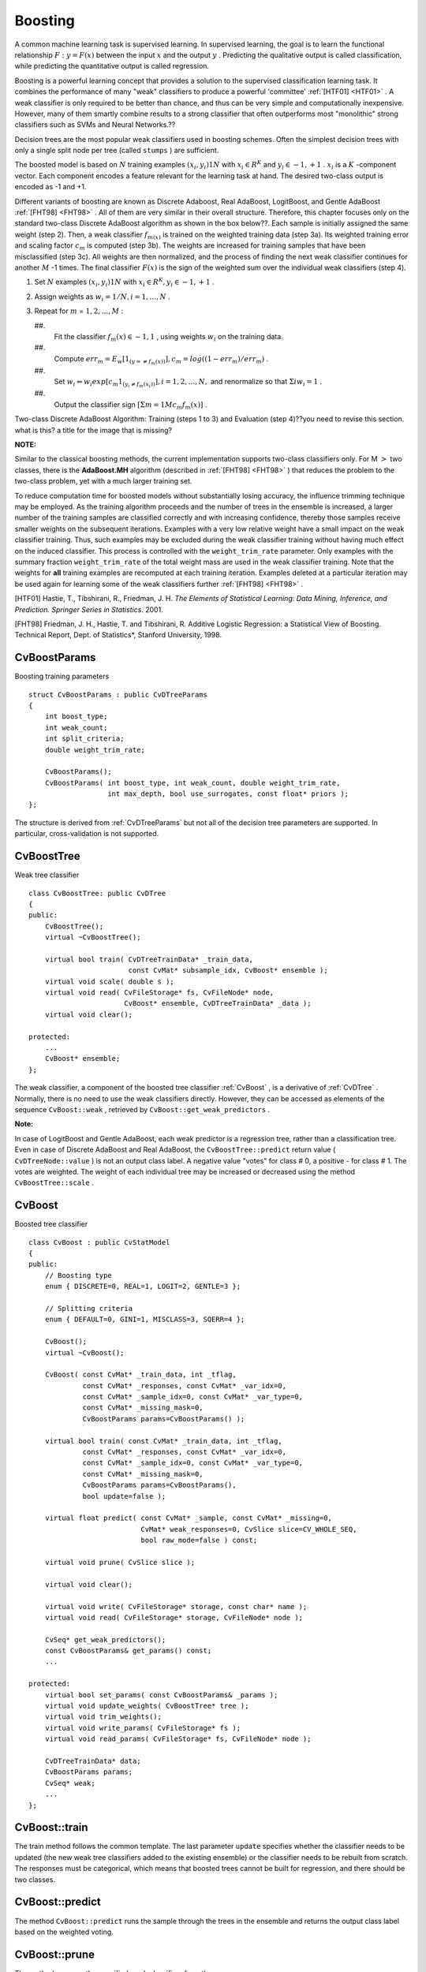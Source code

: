 .. _Boosting:

Boosting
========

A common machine learning task is supervised learning. In supervised learning, the goal is to learn the functional relationship
:math:`F: y = F(x)` between the input
:math:`x` and the output
:math:`y` . Predicting the qualitative output is called classification, while predicting the quantitative output is called regression.

Boosting is a powerful learning concept that provides a solution to the supervised classification learning task. It combines the performance of many "weak" classifiers to produce a powerful 'committee'
:ref:`[HTF01] <HTF01>` . A weak classifier is only required to be better than chance, and thus can be very simple and computationally inexpensive. However, many of them smartly combine results to a strong classifier that often outperforms most "monolithic" strong classifiers such as SVMs and Neural Networks.??

Decision trees are the most popular weak classifiers used in boosting schemes. Often the simplest decision trees with only a single split node per tree (called ``stumps`` ) are sufficient.

The boosted model is based on
:math:`N` training examples
:math:`{(x_i,y_i)}1N` with
:math:`x_i \in{R^K}` and
:math:`y_i \in{-1, +1}` .
:math:`x_i` is a
:math:`K` -component vector. Each component encodes a feature relevant for the learning task at hand. The desired two-class output is encoded as -1 and +1.

Different variants of boosting are known as Discrete Adaboost, Real AdaBoost, LogitBoost, and Gentle AdaBoost
:ref:`[FHT98] <FHT98>` . All of them are very similar in their overall structure. Therefore, this chapter focuses only on the standard two-class Discrete AdaBoost algorithm as shown in the box below??. Each sample is initially assigned the same weight (step 2). Then, a weak classifier
:math:`f_{m(x)}` is trained on the weighted training data (step 3a). Its weighted training error and scaling factor
:math:`c_m` is computed (step 3b). The weights are increased for training samples that have been misclassified (step 3c). All weights are then normalized, and the process of finding the next weak classifier continues for another
:math:`M` -1 times. The final classifier
:math:`F(x)` is the sign of the weighted sum over the individual weak classifiers (step 4).

#.
    Set
    :math:`N`     examples
    :math:`{(x_i,y_i)}1N`     with
    :math:`x_i \in{R^K}, y_i \in{-1, +1}`     .

#.
    Assign weights as
    :math:`w_i = 1/N, i = 1,...,N`     .

#.
    Repeat for
    :math:`m`     =
    :math:`1,2,...,M`     :

    ##.
        Fit the classifier
        :math:`f_m(x) \in{-1,1}`         , using weights
        :math:`w_i`         on the training data.

    ##.
        Compute
        :math:`err_m = E_w [1_{(y =\neq f_m(x))}], c_m = log((1 - err_m)/err_m)`         .

    ##.
        Set
        :math:`w_i \Leftarrow w_i exp[c_m 1_{(y_i \neq f_m(x_i))}], i = 1,2,...,N,`         and renormalize so that
        :math:`\Sigma i w_i = 1`         .

    ##.
        Output the classifier sign
        :math:`[\Sigma m = 1M c_m f_m(x)]`         .

Two-class Discrete AdaBoost Algorithm: Training (steps 1 to 3) and Evaluation (step 4)??you need to revise this section. what is this? a title for the image that is missing?

**NOTE:**

Similar to the classical boosting methods, the current implementation supports two-class classifiers only. For M
:math:`>` two classes, there is the
**AdaBoost.MH**
algorithm (described in
:ref:`[FHT98] <FHT98>` ) that reduces the problem to the two-class problem, yet with a much larger training set.

To reduce computation time for boosted models without substantially losing accuracy, the influence trimming technique may be employed. As the training algorithm proceeds and the number of trees in the ensemble is increased, a larger number of the training samples are classified correctly and with increasing confidence, thereby those samples receive smaller weights on the subsequent iterations. Examples with a very low relative weight have a small impact on the weak classifier training. Thus, such examples may be excluded during the weak classifier training without having much effect on the induced classifier. This process is controlled with the ``weight_trim_rate`` parameter. Only examples with the summary fraction ``weight_trim_rate`` of the total weight mass are used in the weak classifier training. Note that the weights for
**all**
training examples are recomputed at each training iteration. Examples deleted at a particular iteration may be used again for learning some of the weak classifiers further
:ref:`[FHT98] <FHT98>` .

.. _HTF01:??what is this meant to be? it doesn't work

[HTF01] Hastie, T., Tibshirani, R., Friedman, J. H. *The Elements of Statistical Learning: Data Mining, Inference, and Prediction. Springer Series in Statistics*. 2001.

.. _FHT98:??the same comment

[FHT98] Friedman, J. H., Hastie, T. and Tibshirani, R. Additive Logistic Regression: a Statistical View of Boosting. Technical Report, Dept. of Statistics*, Stanford University, 1998.

.. index:: CvBoostParams

.. _CvBoostParams:

CvBoostParams
-------------
.. c:type:: CvBoostParams

Boosting training parameters ::

    struct CvBoostParams : public CvDTreeParams
    {
        int boost_type;
        int weak_count;
        int split_criteria;
        double weight_trim_rate;

        CvBoostParams();
        CvBoostParams( int boost_type, int weak_count, double weight_trim_rate,
                       int max_depth, bool use_surrogates, const float* priors );
    };


The structure is derived from
:ref:`CvDTreeParams`  but not all of the decision tree parameters are supported. In particular, cross-validation is not supported.

.. index:: CvBoostTree

.. _CvBoostTree:

CvBoostTree
-----------
.. c:type:: CvBoostTree

Weak tree classifier ::

    class CvBoostTree: public CvDTree
    {
    public:
        CvBoostTree();
        virtual ~CvBoostTree();

        virtual bool train( CvDTreeTrainData* _train_data,
                            const CvMat* subsample_idx, CvBoost* ensemble );
        virtual void scale( double s );
        virtual void read( CvFileStorage* fs, CvFileNode* node,
                           CvBoost* ensemble, CvDTreeTrainData* _data );
        virtual void clear();

    protected:
        ...
        CvBoost* ensemble;
    };


The weak classifier, a component of the boosted tree classifier
:ref:`CvBoost` , is a derivative of
:ref:`CvDTree` . Normally, there is no need to use the weak classifiers directly. However, they can be accessed as elements of the sequence ``CvBoost::weak`` , retrieved by ``CvBoost::get_weak_predictors`` .

**Note:**

In case of LogitBoost and Gentle AdaBoost, each weak predictor is a regression tree, rather than a classification tree. Even in case of Discrete AdaBoost and Real AdaBoost, the ``CvBoostTree::predict`` return value ( ``CvDTreeNode::value`` ) is not an output class label. A negative value "votes" for class
#
0, a positive - for class
#
1. The votes are weighted. The weight of each individual tree may be increased or decreased using the method ``CvBoostTree::scale`` .

.. index:: CvBoost

.. _CvBoost:

CvBoost
-------
.. c:type:: CvBoost

Boosted tree classifier ::

    class CvBoost : public CvStatModel
    {
    public:
        // Boosting type
        enum { DISCRETE=0, REAL=1, LOGIT=2, GENTLE=3 };

        // Splitting criteria
        enum { DEFAULT=0, GINI=1, MISCLASS=3, SQERR=4 };

        CvBoost();
        virtual ~CvBoost();

        CvBoost( const CvMat* _train_data, int _tflag,
                 const CvMat* _responses, const CvMat* _var_idx=0,
                 const CvMat* _sample_idx=0, const CvMat* _var_type=0,
                 const CvMat* _missing_mask=0,
                 CvBoostParams params=CvBoostParams() );

        virtual bool train( const CvMat* _train_data, int _tflag,
                 const CvMat* _responses, const CvMat* _var_idx=0,
                 const CvMat* _sample_idx=0, const CvMat* _var_type=0,
                 const CvMat* _missing_mask=0,
                 CvBoostParams params=CvBoostParams(),
                 bool update=false );

        virtual float predict( const CvMat* _sample, const CvMat* _missing=0,
                               CvMat* weak_responses=0, CvSlice slice=CV_WHOLE_SEQ,
                               bool raw_mode=false ) const;

        virtual void prune( CvSlice slice );

        virtual void clear();

        virtual void write( CvFileStorage* storage, const char* name );
        virtual void read( CvFileStorage* storage, CvFileNode* node );

        CvSeq* get_weak_predictors();
        const CvBoostParams& get_params() const;
        ...

    protected:
        virtual bool set_params( const CvBoostParams& _params );
        virtual void update_weights( CvBoostTree* tree );
        virtual void trim_weights();
        virtual void write_params( CvFileStorage* fs );
        virtual void read_params( CvFileStorage* fs, CvFileNode* node );

        CvDTreeTrainData* data;
        CvBoostParams params;
        CvSeq* weak;
        ...
    };


.. index:: CvBoost::train

.. _CvBoost::train:

CvBoost::train
--------------
.. c:function:: bool CvBoost::train(  const CvMat* _train_data,  int _tflag,               const CvMat* _responses,  const CvMat* _var_idx=0,               const CvMat* _sample_idx=0,  const CvMat* _var_type=0,               const CvMat* _missing_mask=0,               CvBoostParams params=CvBoostParams(),               bool update=false )

    Trains a boosted tree classifier.

The train method follows the common template. The last parameter ``update`` specifies whether the classifier needs to be updated (the new weak tree classifiers added to the existing ensemble) or the classifier needs to be rebuilt from scratch. The responses must be categorical, which means that boosted trees cannot be built for regression, and there should be two classes.

.. index:: CvBoost::predict

.. _CvBoost::predict:

CvBoost::predict
----------------
.. c:function:: float CvBoost::predict(  const CvMat* sample,  const CvMat* missing=0,                          CvMat* weak_responses=0,  CvSlice slice=CV_WHOLE_SEQ,                          bool raw_mode=false ) const

    Predicts a response for an input sample.

The method ``CvBoost::predict`` runs the sample through the trees in the ensemble and returns the output class label based on the weighted voting.

.. index:: CvBoost::prune

.. _CvBoost::prune:

CvBoost::prune
--------------
.. c:function:: void CvBoost::prune( CvSlice slice )

    Removes the specified weak classifiers.

The method removes the specified weak classifiers from the sequence. 

**Note:**

Do not confuse this method with the pruning of individual decision trees, which is currently not supported.

.. index:: CvBoost::get_weak_predictors

.. _CvBoost::get_weak_predictors:

CvBoost::get_weak_predictors
----------------------------
.. c:function:: CvSeq* CvBoost::get_weak_predictors()

    Returns the sequence of weak tree classifiers.

The method returns the sequence of weak classifiers. Each element of the sequence is a pointer to the ``CvBoostTree`` class or, probably, to some of its derivatives.


